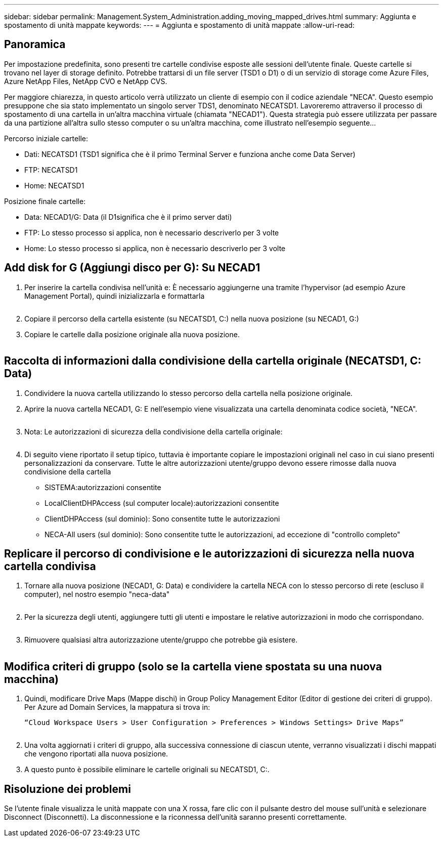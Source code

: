 ---
sidebar: sidebar 
permalink: Management.System_Administration.adding_moving_mapped_drives.html 
summary: Aggiunta e spostamento di unità mappate 
keywords:  
---
= Aggiunta e spostamento di unità mappate
:allow-uri-read: 




== Panoramica

Per impostazione predefinita, sono presenti tre cartelle condivise esposte alle sessioni dell'utente finale. Queste cartelle si trovano nel layer di storage definito. Potrebbe trattarsi di un file server (TSD1 o D1) o di un servizio di storage come Azure Files, Azure NetApp Files, NetApp CVO e NetApp CVS.

Per maggiore chiarezza, in questo articolo verrà utilizzato un cliente di esempio con il codice aziendale "NECA". Questo esempio presuppone che sia stato implementato un singolo server TDS1, denominato NECATSD1. Lavoreremo attraverso il processo di spostamento di una cartella in un'altra macchina virtuale (chiamata "NECAD1"). Questa strategia può essere utilizzata per passare da una partizione all'altra sullo stesso computer o su un'altra macchina, come illustrato nell'esempio seguente…

Percorso iniziale cartelle:

* Dati: NECATSD1 (TSD1 significa che è il primo Terminal Server e funziona anche come Data Server)
* FTP: NECATSD1
* Home: NECATSD1


Posizione finale cartelle:

* Data: NECAD1/G: Data (il D1significa che è il primo server dati)
* FTP: Lo stesso processo si applica, non è necessario descriverlo per 3 volte
* Home: Lo stesso processo si applica, non è necessario descriverlo per 3 volte




== Add disk for G (Aggiungi disco per G): Su NECAD1

. Per inserire la cartella condivisa nell'unità e: È necessario aggiungerne una tramite l'hypervisor (ad esempio Azure Management Portal), quindi inizializzarla e formattarla
+
image:mapped1.png[""]

. Copiare il percorso della cartella esistente (su NECATSD1, C:) nella nuova posizione (su NECAD1, G:)
. Copiare le cartelle dalla posizione originale alla nuova posizione.
+
image:mapped2.png[""]





== Raccolta di informazioni dalla condivisione della cartella originale (NECATSD1, C: Data)

. Condividere la nuova cartella utilizzando lo stesso percorso della cartella nella posizione originale.
. Aprire la nuova cartella NECAD1, G: E nell'esempio viene visualizzata una cartella denominata codice società, "NECA".
+
image:mapped3.png[""]

. Nota: Le autorizzazioni di sicurezza della condivisione della cartella originale:
+
image:mapped4.png[""]

. Di seguito viene riportato il setup tipico, tuttavia è importante copiare le impostazioni originali nel caso in cui siano presenti personalizzazioni da conservare. Tutte le altre autorizzazioni utente/gruppo devono essere rimosse dalla nuova condivisione della cartella
+
** SISTEMA:autorizzazioni consentite
** LocalClientDHPAccess (sul computer locale):autorizzazioni consentite
** ClientDHPAccess (sul dominio): Sono consentite tutte le autorizzazioni
** NECA-All users (sul dominio): Sono consentite tutte le autorizzazioni, ad eccezione di "controllo completo"






== Replicare il percorso di condivisione e le autorizzazioni di sicurezza nella nuova cartella condivisa

. Tornare alla nuova posizione (NECAD1, G: Data) e condividere la cartella NECA con lo stesso percorso di rete (escluso il computer), nel nostro esempio "neca-data"
+
image:mapped5.png[""]

. Per la sicurezza degli utenti, aggiungere tutti gli utenti e impostare le relative autorizzazioni in modo che corrispondano.
+
image:mapped6.png[""]

. Rimuovere qualsiasi altra autorizzazione utente/gruppo che potrebbe già esistere.
+
image:mapped7.png[""]





== Modifica criteri di gruppo (solo se la cartella viene spostata su una nuova macchina)

. Quindi, modificare Drive Maps (Mappe dischi) in Group Policy Management Editor (Editor di gestione dei criteri di gruppo). Per Azure ad Domain Services, la mappatura si trova in:
+
 “Cloud Workspace Users > User Configuration > Preferences > Windows Settings> Drive Maps”
+
image:mapped8.png[""]

. Una volta aggiornati i criteri di gruppo, alla successiva connessione di ciascun utente, verranno visualizzati i dischi mappati che vengono riportati alla nuova posizione.
. A questo punto è possibile eliminare le cartelle originali su NECATSD1, C:.




== Risoluzione dei problemi

Se l'utente finale visualizza le unità mappate con una X rossa, fare clic con il pulsante destro del mouse sull'unità e selezionare Disconnect (Disconnetti). La disconnessione e la riconnessa dell'unità saranno presenti correttamente.image:mapped9.png[""]

